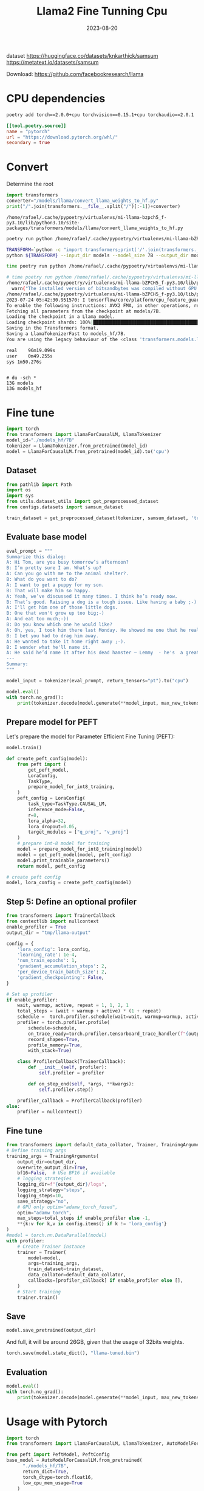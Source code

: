#+title: Llama2 Fine Tunning Cpu
#+Date: 2023-08-20
#+Draft: true
#+Tags[]: untagged
#+PROPERTY: header-args :eval never-export

dataset https://huggingface.co/datasets/knkarthick/samsum
https://metatext.io/datasets/samsum

Download:  https://github.com/facebookresearch/llama

* CPU dependencies
#+begin_src bash
poetry add torch==2.0.0+cpu torchvision==0.15.1+cpu torchaudio==2.0.1
#+end_src

 #+begin_src toml
[[tool.poetry.source]]
name = "pytorch"
url = "https://download.pytorch.org/whl/"
secondary = true
 #+end_src

* Convert
Determine the root

#+begin_src python
import transformers
converter="/models/llama/convert_llama_weights_to_hf.py"
print("/".join(transformers.__file__.split("/")[:-1])+converter)
#+end_src

#+RESULTS:


#+begin_example
/home/rafael/.cache/pypoetry/virtualenvs/mi-llama-bzpch5_f-py3.10/lib/python3.10/site-packages/transformers/models/llama/convert_llama_weights_to_hf.py
#+end_example

 #+begin_src bash
poetry run python /home/rafael/.cache/pypoetry/virtualenvs/mi-llama-bZPCH5_f-py3.10/lib/python3.10/site-packages/transformers/models/llama/convert_llama_weights_to_hf.py
 #+end_src


#+begin_src bash
TRANSFORM=`python -c "import transformers;print('/'.join(transformers.__file__.split('/')[:-1])+'/models/llama/convert_llama_weights_to_hf.py')"`
python ${TRANSFORM} --input_dir models --model_size 7B --output_dir models_hf/7B
#+end_src

#+begin_src bash
time poetry run python /home/rafael/.cache/pypoetry/virtualenvs/mi-llama-bZPCH5_f-py3.10/lib/python3.10/site-packages/transformers/models/llama/convert_llama_weights_to_hf.py --input_dir models --model_size 7B --output_dir models_hf/7B
#+end_src


#+begin_src bash
# time poetry run python /home/rafael/.cache/pypoetry/virtualenvs/mi-llama-bZPCH5_f-py3.10/lib/python3.10/site-packages/transformers/models/llama/convert_llama_weights_to_hf.py --input_dir models --model_size 7B --output_dir models_hf/7B
/home/rafael/.cache/pypoetry/virtualenvs/mi-llama-bZPCH5_f-py3.10/lib/python3.10/site-packages/bitsandbytes/cextension.py:34: UserWarning: The installed version of bitsandbytes was compiled without GPU support. 8-bit optimizers, 8-bit multiplication, and GPU quantization are unavailable.
  warn("The installed version of bitsandbytes was compiled without GPU support. "
/home/rafael/.cache/pypoetry/virtualenvs/mi-llama-bZPCH5_f-py3.10/lib/python3.10/site-packages/bitsandbytes/libbitsandbytes_cpu.so: undefined symbol: cadam32bit_grad_fp32
2023-07-24 05:42:30.951570: I tensorflow/core/platform/cpu_feature_guard.cc:182] This TensorFlow binary is optimized to use available CPU instructions in performance-critical operations.
To enable the following instructions: AVX2 FMA, in other operations, rebuild TensorFlow with the appropriate compiler flags.
Fetching all parameters from the checkpoint at models/7B.
Loading the checkpoint in a Llama model.
Loading checkpoint shards: 100%|███████████████████████████████████████████████| 33/33 [07:26<00:00, 13.54s/it]
Saving in the Transformers format.
Saving a LlamaTokenizerFast to models_hf/7B.
You are using the legacy behaviour of the <class 'transformers.models.llama.tokenization_llama.LlamaTokenizer'>. This means that tokens that come after special tokens will not be properly handled. We recommend you to read the related pull request available at https://github.com/huggingface/transformers/pull/24565

real	96m19.099s
user	0m49.255s
sys	1m50.276s
#+end_src

#+begin_src
#+end_src

#+begin_example
# du -sch *
13G models
13G models_hf
#+end_example

* Fine tune
#+begin_src python :session llama-fine-tune
import torch
from transformers import LlamaForCausalLM, LlamaTokenizer
model_id="./models_hf/7B"
tokenizer = LlamaTokenizer.from_pretrained(model_id)
model = LlamaForCausalLM.from_pretrained(model_id).to('cpu')

#+end_src

#+RESULTS:

** Dataset
#+begin_src python :session llama-fine-tune
from pathlib import Path
import os
import sys
from utils.dataset_utils import get_preprocessed_dataset
from configs.datasets import samsum_dataset

train_dataset = get_preprocessed_dataset(tokenizer, samsum_dataset, 'train')

#+end_src

#+RESULTS:

** Evaluate base model
#+begin_src python :session llama-fine-tune
eval_prompt = """
Summarize this dialog:
A: Hi Tom, are you busy tomorrow’s afternoon?
B: I’m pretty sure I am. What’s up?
A: Can you go with me to the animal shelter?.
B: What do you want to do?
A: I want to get a puppy for my son.
B: That will make him so happy.
A: Yeah, we’ve discussed it many times. I think he’s ready now.
B: That’s good. Raising a dog is a tough issue. Like having a baby ;-)
A: I'll get him one of those little dogs.
B: One that won't grow up too big;-)
A: And eat too much;-))
B: Do you know which one he would like?
A: Oh, yes, I took him there last Monday. He showed me one that he really liked.
B: I bet you had to drag him away.
A: He wanted to take it home right away ;-).
B: I wonder what he'll name it.
A: He said he’d name it after his dead hamster – Lemmy  - he's  a great Motorhead fan :-)))
---
Summary:
"""

model_input = tokenizer(eval_prompt, return_tensors="pt").to("cpu")

model.eval()
with torch.no_grad():
    print(tokenizer.decode(model.generate(**model_input, max_new_tokens=100)[0], skip_special_tokens=True))
#+end_src

** Prepare model for PEFT

Let's prepare the model for Parameter Efficient Fine Tuning (PEFT):

#+begin_src python :session llama-fine-tune
model.train()

def create_peft_config(model):
    from peft import (
        get_peft_model,
        LoraConfig,
        TaskType,
        prepare_model_for_int8_training,
    )
    peft_config = LoraConfig(
        task_type=TaskType.CAUSAL_LM,
        inference_mode=False,
        r=8,
        lora_alpha=32,
        lora_dropout=0.05,
        target_modules = ["q_proj", "v_proj"]
    )
    # prepare int-8 model for training
    model = prepare_model_for_int8_training(model)
    model = get_peft_model(model, peft_config)
    model.print_trainable_parameters()
    return model, peft_config

# create peft config
model, lora_config = create_peft_config(model)
#+end_src

#+RESULTS:

** Step 5: Define an optional profiler

#+begin_src python :session llama-fine-tune
from transformers import TrainerCallback
from contextlib import nullcontext
enable_profiler = True
output_dir = "tmp/llama-output"

config = {
    'lora_config': lora_config,
    'learning_rate': 1e-4,
    'num_train_epochs': 1,
    'gradient_accumulation_steps': 2,
    'per_device_train_batch_size': 2,
    'gradient_checkpointing': False,
}

# Set up profiler
if enable_profiler:
    wait, warmup, active, repeat = 1, 1, 2, 1
    total_steps = (wait + warmup + active) * (1 + repeat)
    schedule =  torch.profiler.schedule(wait=wait, warmup=warmup, active=active, repeat=repeat)
    profiler = torch.profiler.profile(
        schedule=schedule,
        on_trace_ready=torch.profiler.tensorboard_trace_handler(f"{output_dir}/logs/tensorboard"),
        record_shapes=True,
        profile_memory=True,
        with_stack=True)

    class ProfilerCallback(TrainerCallback):
        def __init__(self, profiler):
            self.profiler = profiler

        def on_step_end(self, *args, **kwargs):
            self.profiler.step()

    profiler_callback = ProfilerCallback(profiler)
else:
    profiler = nullcontext()
#+end_src

#+RESULTS:

** Fine tune
#+begin_src python :session llama-fine-tune
from transformers import default_data_collator, Trainer, TrainingArguments
# Define training args
training_args = TrainingArguments(
    output_dir=output_dir,
    overwrite_output_dir=True,
    bf16=False,  # Use BF16 if available
    # logging strategies
    logging_dir=f"{output_dir}/logs",
    logging_strategy="steps",
    logging_steps=10,
    save_strategy="no",
    # GPU only optim="adamw_torch_fused",
    optim="adamw_torch",
    max_steps=total_steps if enable_profiler else -1,
    **{k:v for k,v in config.items() if k != 'lora_config'}
)
#model = torch.nn.DataParallel(model)
with profiler:
    # Create Trainer instance
    trainer = Trainer(
        model=model,
        args=training_args,
        train_dataset=train_dataset,
        data_collator=default_data_collator,
        callbacks=[profiler_callback] if enable_profiler else [],
    )
    # Start training
    trainer.train()

#+end_src

** Save
#+begin_src python :session llama-fine-tune
model.save_pretrained(output_dir)
#+end_src

And full, it will be around 26GB, given that the usage of 32bits weights.

#+begin_src python :session llama-fine-tune
torch.save(model.state_dict(), "llama-tuned.bin")
#+end_src

** Evaluation
#+begin_src python :session llama-fine-tune
model.eval()
with torch.no_grad():
    print(tokenizer.decode(model.generate(**model_input, max_new_tokens=100)[0], skip_special_tokens=True))

#+end_src


* Usage with Pytorch

#+begin_src python
import torch
from transformers import LlamaForCausalLM, LlamaTokenizer, AutoModelForCausalLM

from peft import PeftModel, PeftConfig
base_model = AutoModelForCausalLM.from_pretrained(
      "./models_hf/7B",
      return_dict=True,
      torch_dtype=torch.float16,
      low_cpu_mem_usage=True
    )
model = PeftModel.from_pretrained(base_model, "./tmp/llama-output", torch_dtype=torch.float16, low_cpu_mem_usage=True)
model = model.merge_and_unload()
#+end_src

** Publish to Hugging Faces

#+begin_src python
model.push_to_hub("rafa-dot-el/sample-llama")
#+end_src


** Merge
#+begin_src python
from peft import PeftModel, PeftConfig
from transformers import AutoModelForCausalLM

config = PeftConfig.from_pretrained("rafa-dot-el/sample-llama")
model = AutoModelForCausalLM.from_pretrained("./models_hf/7B")
model = PeftModel.from_pretrained(model, "rafa-dot-el/sample-llama")
#+end_src

* Run with LLaMA.CPP

*Upload to HF first, or else it will fail during the conversion*, download it back from HF and then quantize:

Download from HF using =convert.py= from llama.cpp

Quantize:

#+begin_src bash
./quantize ./models/7B/ggml-model-f16.bin ./models/7B/ggml-model-q4_0.bin 2
#+end_src

** Convert HF model to GGML

#+begin_src bash
# python convert.py --outtype f16 --outfile converted.model /tmp/convert/
#+end_src

#+begin_example
Loading model file /tmp/convert/pytorch_model-00001-of-00002.bin
Loading model file /tmp/convert/pytorch_model-00001-of-00002.bin
Loading model file /tmp/convert/pytorch_model-00002-of-00002.bin
vocabtype: spm
Loading vocab file /tmp/convert/tokenizer.model
params: n_vocab:32000 n_embd:4096 n_mult:5504 n_head:32 n_layer:32
Writing vocab...
[  1/291] Writing tensor tok_embeddings.weight                  | size  32000 x   4096  | type UnquantizedDataType(name='F16')
[  2/291] Writing tensor norm.weight                            | size   4096           | type UnquantizedDataType(name='F32')
[  3/291] Writing tensor output.weight                          | size  32000 x   4096  | type UnquantizedDataType(name='F16')
[  4/291] Writing tensor layers.0.attention.wq.weight           | size   4096 x   4096  | type UnquantizedDataType(name='F16')
[  5/291] Writing tensor layers.0.attention.wk.weight           | size   4096 x   4096  | type UnquantizedDataType(name='F16')
[  6/291] Writing tensor layers.0.attention.wv.weight           | size   4096 x   4096  | type UnquantizedDataType(name='F16')
[  7/291] Writing tensor layers.0.attention.wo.weight           | size   4096 x   4096  | type UnquantizedDataType(name='F16')
[  8/291] Writing tensor layers.0.attention_norm.weight         | size   4096           | type UnquantizedDataType(name='F32')
[  9/291] Writing tensor layers.0.feed_forward.w1.weight        | size  11008 x   4096  | type UnquantizedDataType(name='F16')
[ 10/291] Writing tensor layers.0.feed_forward.w2.weight        | size   4096 x  11008  | type UnquantizedDataType(name='F16')
[ 11/291] Writing tensor layers.0.feed_forward.w3.weight        | size  11008 x   4096  | type UnquantizedDataType(name='F16')
[ 12/291] Writing tensor layers.0.ffn_norm.weight               | size   4096           | type UnquantizedDataType(name='F32')
[ 13/291] Writing tensor layers.1.attention.wq.weight           | size   4096 x   4096  | type UnquantizedDataType(name='F16')
[ 14/291] Writing tensor layers.1.attention.wk.weight           | size   4096 x   4096  | type UnquantizedDataType(name='F16')
[ 15/291] Writing tensor layers.1.attention.wv.weight           | size   4096 x   4096  | type UnquantizedDataType(name='F16')
[ 16/291] Writing tensor layers.1.attention.wo.weight           | size   4096 x   4096  | type UnquantizedDataType(name='F16')
[ 17/291] Writing tensor layers.1.attention_norm.weight         | size   4096           | type UnquantizedDataType(name='F32')
[ 18/291] Writing tensor layers.1.feed_forward.w1.weight        | size  11008 x   4096  | type UnquantizedDataType(name='F16')
[ 19/291] Writing tensor layers.1.feed_forward.w2.weight        | size   4096 x  11008  | type UnquantizedDataType(name='F16')
[ 20/291] Writing tensor layers.1.feed_forward.w3.weight        | size  11008 x   4096  | type UnquantizedDataType(name='F16')
[ 21/291] Writing tensor layers.1.ffn_norm.weight               | size   4096           | type UnquantizedDataType(name='F32')
[ 22/291] Writing tensor layers.2.attention.wq.weight           | size   4096 x   4096  | type UnquantizedDataType(name='F16')
[ 23/291] Writing tensor layers.2.attention.wk.weight           | size   4096 x   4096  | type UnquantizedDataType(name='F16')
[ 24/291] Writing tensor layers.2.attention.wv.weight           | size   4096 x   4096  | type UnquantizedDataType(name='F16')
[ 25/291] Writing tensor layers.2.attention.wo.weight           | size   4096 x   4096  | type UnquantizedDataType(name='F16')
[ 26/291] Writing tensor layers.2.attention_norm.weight         | size   4096           | type UnquantizedDataType(name='F32')
[ 27/291] Writing tensor layers.2.feed_forward.w1.weight        | size  11008 x   4096  | type UnquantizedDataType(name='F16')
[ 28/291] Writing tensor layers.2.feed_forward.w2.weight        | size   4096 x  11008  | type UnquantizedDataType(name='F16')
[ 29/291] Writing tensor layers.2.feed_forward.w3.weight        | size  11008 x   4096  | type UnquantizedDataType(name='F16')
[ 30/291] Writing tensor layers.2.ffn_norm.weight               | size   4096           | type UnquantizedDataType(name='F32')
[ 31/291] Writing tensor layers.3.attention.wq.weight           | size   4096 x   4096  | type UnquantizedDataType(name='F16')
[ 32/291] Writing tensor layers.3.attention.wk.weight           | size   4096 x   4096  | type UnquantizedDataType(name='F16')
[ 33/291] Writing tensor layers.3.attention.wv.weight           | size   4096 x   4096  | type UnquantizedDataType(name='F16')
[ 34/291] Writing tensor layers.3.attention.wo.weight           | size   4096 x   4096  | type UnquantizedDataType(name='F16')
[ 35/291] Writing tensor layers.3.attention_norm.weight         | size   4096           | type UnquantizedDataType(name='F32')
[ 36/291] Writing tensor layers.3.feed_forward.w1.weight        | size  11008 x   4096  | type UnquantizedDataType(name='F16')
[ 37/291] Writing tensor layers.3.feed_forward.w2.weight        | size   4096 x  11008  | type UnquantizedDataType(name='F16')
[ 38/291] Writing tensor layers.3.feed_forward.w3.weight        | size  11008 x   4096  | type UnquantizedDataType(name='F16')
[ 39/291] Writing tensor layers.3.ffn_norm.weight               | size   4096           | type UnquantizedDataType(name='F32')
[ 40/291] Writing tensor layers.4.attention.wq.weight           | size   4096 x   4096  | type UnquantizedDataType(name='F16')
[ 41/291] Writing tensor layers.4.attention.wk.weight           | size   4096 x   4096  | type UnquantizedDataType(name='F16')
[ 42/291] Writing tensor layers.4.attention.wv.weight           | size   4096 x   4096  | type UnquantizedDataType(name='F16')
[ 43/291] Writing tensor layers.4.attention.wo.weight           | size   4096 x   4096  | type UnquantizedDataType(name='F16')
[ 44/291] Writing tensor layers.4.attention_norm.weight         | size   4096           | type UnquantizedDataType(name='F32')
[ 45/291] Writing tensor layers.4.feed_forward.w1.weight        | size  11008 x   4096  | type UnquantizedDataType(name='F16')
[ 46/291] Writing tensor layers.4.feed_forward.w2.weight        | size   4096 x  11008  | type UnquantizedDataType(name='F16')
[ 47/291] Writing tensor layers.4.feed_forward.w3.weight        | size  11008 x   4096  | type UnquantizedDataType(name='F16')
[ 48/291] Writing tensor layers.4.ffn_norm.weight               | size   4096           | type UnquantizedDataType(name='F32')
[ 49/291] Writing tensor layers.5.attention.wq.weight           | size   4096 x   4096  | type UnquantizedDataType(name='F16')
[ 50/291] Writing tensor layers.5.attention.wk.weight           | size   4096 x   4096  | type UnquantizedDataType(name='F16')
[ 51/291] Writing tensor layers.5.attention.wv.weight           | size   4096 x   4096  | type UnquantizedDataType(name='F16')
[ 52/291] Writing tensor layers.5.attention.wo.weight           | size   4096 x   4096  | type UnquantizedDataType(name='F16')
[ 53/291] Writing tensor layers.5.attention_norm.weight         | size   4096           | type UnquantizedDataType(name='F32')
[ 54/291] Writing tensor layers.5.feed_forward.w1.weight        | size  11008 x   4096  | type UnquantizedDataType(name='F16')
[ 55/291] Writing tensor layers.5.feed_forward.w2.weight        | size   4096 x  11008  | type UnquantizedDataType(name='F16')
[ 56/291] Writing tensor layers.5.feed_forward.w3.weight        | size  11008 x   4096  | type UnquantizedDataType(name='F16')
[ 57/291] Writing tensor layers.5.ffn_norm.weight               | size   4096           | type UnquantizedDataType(name='F32')
[ 58/291] Writing tensor layers.6.attention.wq.weight           | size   4096 x   4096  | type UnquantizedDataType(name='F16')
[ 59/291] Writing tensor layers.6.attention.wk.weight           | size   4096 x   4096  | type UnquantizedDataType(name='F16')
[ 60/291] Writing tensor layers.6.attention.wv.weight           | size   4096 x   4096  | type UnquantizedDataType(name='F16')
[ 61/291] Writing tensor layers.6.attention.wo.weight           | size   4096 x   4096  | type UnquantizedDataType(name='F16')
[ 62/291] Writing tensor layers.6.attention_norm.weight         | size   4096           | type UnquantizedDataType(name='F32')
[ 63/291] Writing tensor layers.6.feed_forward.w1.weight        | size  11008 x   4096  | type UnquantizedDataType(name='F16')
[ 64/291] Writing tensor layers.6.feed_forward.w2.weight        | size   4096 x  11008  | type UnquantizedDataType(name='F16')
[ 65/291] Writing tensor layers.6.feed_forward.w3.weight        | size  11008 x   4096  | type UnquantizedDataType(name='F16')
[ 66/291] Writing tensor layers.6.ffn_norm.weight               | size   4096           | type UnquantizedDataType(name='F32')
[ 67/291] Writing tensor layers.7.attention.wq.weight           | size   4096 x   4096  | type UnquantizedDataType(name='F16')
[ 68/291] Writing tensor layers.7.attention.wk.weight           | size   4096 x   4096  | type UnquantizedDataType(name='F16')
[ 69/291] Writing tensor layers.7.attention.wv.weight           | size   4096 x   4096  | type UnquantizedDataType(name='F16')
[ 70/291] Writing tensor layers.7.attention.wo.weight           | size   4096 x   4096  | type UnquantizedDataType(name='F16')
[ 71/291] Writing tensor layers.7.attention_norm.weight         | size   4096           | type UnquantizedDataType(name='F32')
[ 72/291] Writing tensor layers.7.feed_forward.w1.weight        | size  11008 x   4096  | type UnquantizedDataType(name='F16')
[ 73/291] Writing tensor layers.7.feed_forward.w2.weight        | size   4096 x  11008  | type UnquantizedDataType(name='F16')
[ 74/291] Writing tensor layers.7.feed_forward.w3.weight        | size  11008 x   4096  | type UnquantizedDataType(name='F16')
[ 75/291] Writing tensor layers.7.ffn_norm.weight               | size   4096           | type UnquantizedDataType(name='F32')
[ 76/291] Writing tensor layers.8.attention.wq.weight           | size   4096 x   4096  | type UnquantizedDataType(name='F16')
[ 77/291] Writing tensor layers.8.attention.wk.weight           | size   4096 x   4096  | type UnquantizedDataType(name='F16')
[ 78/291] Writing tensor layers.8.attention.wv.weight           | size   4096 x   4096  | type UnquantizedDataType(name='F16')
[ 79/291] Writing tensor layers.8.attention.wo.weight           | size   4096 x   4096  | type UnquantizedDataType(name='F16')
[ 80/291] Writing tensor layers.8.attention_norm.weight         | size   4096           | type UnquantizedDataType(name='F32')
[ 81/291] Writing tensor layers.8.feed_forward.w1.weight        | size  11008 x   4096  | type UnquantizedDataType(name='F16')
[ 82/291] Writing tensor layers.8.feed_forward.w2.weight        | size   4096 x  11008  | type UnquantizedDataType(name='F16')
[ 83/291] Writing tensor layers.8.feed_forward.w3.weight        | size  11008 x   4096  | type UnquantizedDataType(name='F16')
[ 84/291] Writing tensor layers.8.ffn_norm.weight               | size   4096           | type UnquantizedDataType(name='F32')
[ 85/291] Writing tensor layers.9.attention.wq.weight           | size   4096 x   4096  | type UnquantizedDataType(name='F16')
[ 86/291] Writing tensor layers.9.attention.wk.weight           | size   4096 x   4096  | type UnquantizedDataType(name='F16')
[ 87/291] Writing tensor layers.9.attention.wv.weight           | size   4096 x   4096  | type UnquantizedDataType(name='F16')
[ 88/291] Writing tensor layers.9.attention.wo.weight           | size   4096 x   4096  | type UnquantizedDataType(name='F16')
[ 89/291] Writing tensor layers.9.attention_norm.weight         | size   4096           | type UnquantizedDataType(name='F32')
[ 90/291] Writing tensor layers.9.feed_forward.w1.weight        | size  11008 x   4096  | type UnquantizedDataType(name='F16')
[ 91/291] Writing tensor layers.9.feed_forward.w2.weight        | size   4096 x  11008  | type UnquantizedDataType(name='F16')
[ 92/291] Writing tensor layers.9.feed_forward.w3.weight        | size  11008 x   4096  | type UnquantizedDataType(name='F16')
[ 93/291] Writing tensor layers.9.ffn_norm.weight               | size   4096           | type UnquantizedDataType(name='F32')
[ 94/291] Writing tensor layers.10.attention.wq.weight          | size   4096 x   4096  | type UnquantizedDataType(name='F16')
[ 95/291] Writing tensor layers.10.attention.wk.weight          | size   4096 x   4096  | type UnquantizedDataType(name='F16')
[ 96/291] Writing tensor layers.10.attention.wv.weight          | size   4096 x   4096  | type UnquantizedDataType(name='F16')
[ 97/291] Writing tensor layers.10.attention.wo.weight          | size   4096 x   4096  | type UnquantizedDataType(name='F16')
[ 98/291] Writing tensor layers.10.attention_norm.weight        | size   4096           | type UnquantizedDataType(name='F32')
[ 99/291] Writing tensor layers.10.feed_forward.w1.weight       | size  11008 x   4096  | type UnquantizedDataType(name='F16')
[100/291] Writing tensor layers.10.feed_forward.w2.weight       | size   4096 x  11008  | type UnquantizedDataType(name='F16')
[101/291] Writing tensor layers.10.feed_forward.w3.weight       | size  11008 x   4096  | type UnquantizedDataType(name='F16')
[102/291] Writing tensor layers.10.ffn_norm.weight              | size   4096           | type UnquantizedDataType(name='F32')
[103/291] Writing tensor layers.11.attention.wq.weight          | size   4096 x   4096  | type UnquantizedDataType(name='F16')
[104/291] Writing tensor layers.11.attention.wk.weight          | size   4096 x   4096  | type UnquantizedDataType(name='F16')
[105/291] Writing tensor layers.11.attention.wv.weight          | size   4096 x   4096  | type UnquantizedDataType(name='F16')
[106/291] Writing tensor layers.11.attention.wo.weight          | size   4096 x   4096  | type UnquantizedDataType(name='F16')
[107/291] Writing tensor layers.11.attention_norm.weight        | size   4096           | type UnquantizedDataType(name='F32')
[108/291] Writing tensor layers.11.feed_forward.w1.weight       | size  11008 x   4096  | type UnquantizedDataType(name='F16')
[109/291] Writing tensor layers.11.feed_forward.w2.weight       | size   4096 x  11008  | type UnquantizedDataType(name='F16')
[110/291] Writing tensor layers.11.feed_forward.w3.weight       | size  11008 x   4096  | type UnquantizedDataType(name='F16')
[111/291] Writing tensor layers.11.ffn_norm.weight              | size   4096           | type UnquantizedDataType(name='F32')
[112/291] Writing tensor layers.12.attention.wq.weight          | size   4096 x   4096  | type UnquantizedDataType(name='F16')
[113/291] Writing tensor layers.12.attention.wk.weight          | size   4096 x   4096  | type UnquantizedDataType(name='F16')
[114/291] Writing tensor layers.12.attention.wv.weight          | size   4096 x   4096  | type UnquantizedDataType(name='F16')
[115/291] Writing tensor layers.12.attention.wo.weight          | size   4096 x   4096  | type UnquantizedDataType(name='F16')
[116/291] Writing tensor layers.12.attention_norm.weight        | size   4096           | type UnquantizedDataType(name='F32')
[117/291] Writing tensor layers.12.feed_forward.w1.weight       | size  11008 x   4096  | type UnquantizedDataType(name='F16')
[118/291] Writing tensor layers.12.feed_forward.w2.weight       | size   4096 x  11008  | type UnquantizedDataType(name='F16')
[119/291] Writing tensor layers.12.feed_forward.w3.weight       | size  11008 x   4096  | type UnquantizedDataType(name='F16')
[120/291] Writing tensor layers.12.ffn_norm.weight              | size   4096           | type UnquantizedDataType(name='F32')
[121/291] Writing tensor layers.13.attention.wq.weight          | size   4096 x   4096  | type UnquantizedDataType(name='F16')
[122/291] Writing tensor layers.13.attention.wk.weight          | size   4096 x   4096  | type UnquantizedDataType(name='F16')
[123/291] Writing tensor layers.13.attention.wv.weight          | size   4096 x   4096  | type UnquantizedDataType(name='F16')
[124/291] Writing tensor layers.13.attention.wo.weight          | size   4096 x   4096  | type UnquantizedDataType(name='F16')
[125/291] Writing tensor layers.13.attention_norm.weight        | size   4096           | type UnquantizedDataType(name='F32')
[126/291] Writing tensor layers.13.feed_forward.w1.weight       | size  11008 x   4096  | type UnquantizedDataType(name='F16')
[127/291] Writing tensor layers.13.feed_forward.w2.weight       | size   4096 x  11008  | type UnquantizedDataType(name='F16')
[128/291] Writing tensor layers.13.feed_forward.w3.weight       | size  11008 x   4096  | type UnquantizedDataType(name='F16')
[129/291] Writing tensor layers.13.ffn_norm.weight              | size   4096           | type UnquantizedDataType(name='F32')
[130/291] Writing tensor layers.14.attention.wq.weight          | size   4096 x   4096  | type UnquantizedDataType(name='F16')
[131/291] Writing tensor layers.14.attention.wk.weight          | size   4096 x   4096  | type UnquantizedDataType(name='F16')
[132/291] Writing tensor layers.14.attention.wv.weight          | size   4096 x   4096  | type UnquantizedDataType(name='F16')
[133/291] Writing tensor layers.14.attention.wo.weight          | size   4096 x   4096  | type UnquantizedDataType(name='F16')
[134/291] Writing tensor layers.14.attention_norm.weight        | size   4096           | type UnquantizedDataType(name='F32')
[135/291] Writing tensor layers.14.feed_forward.w1.weight       | size  11008 x   4096  | type UnquantizedDataType(name='F16')
[136/291] Writing tensor layers.14.feed_forward.w2.weight       | size   4096 x  11008  | type UnquantizedDataType(name='F16')
[137/291] Writing tensor layers.14.feed_forward.w3.weight       | size  11008 x   4096  | type UnquantizedDataType(name='F16')
[138/291] Writing tensor layers.14.ffn_norm.weight              | size   4096           | type UnquantizedDataType(name='F32')
[139/291] Writing tensor layers.15.attention.wq.weight          | size   4096 x   4096  | type UnquantizedDataType(name='F16')
[140/291] Writing tensor layers.15.attention.wk.weight          | size   4096 x   4096  | type UnquantizedDataType(name='F16')
[141/291] Writing tensor layers.15.attention.wv.weight          | size   4096 x   4096  | type UnquantizedDataType(name='F16')
[142/291] Writing tensor layers.15.attention.wo.weight          | size   4096 x   4096  | type UnquantizedDataType(name='F16')
[143/291] Writing tensor layers.15.attention_norm.weight        | size   4096           | type UnquantizedDataType(name='F32')
[144/291] Writing tensor layers.15.feed_forward.w1.weight       | size  11008 x   4096  | type UnquantizedDataType(name='F16')
[145/291] Writing tensor layers.15.feed_forward.w2.weight       | size   4096 x  11008  | type UnquantizedDataType(name='F16')
[146/291] Writing tensor layers.15.feed_forward.w3.weight       | size  11008 x   4096  | type UnquantizedDataType(name='F16')
[147/291] Writing tensor layers.15.ffn_norm.weight              | size   4096           | type UnquantizedDataType(name='F32')
[148/291] Writing tensor layers.16.attention.wq.weight          | size   4096 x   4096  | type UnquantizedDataType(name='F16')
[149/291] Writing tensor layers.16.attention.wk.weight          | size   4096 x   4096  | type UnquantizedDataType(name='F16')
[150/291] Writing tensor layers.16.attention.wv.weight          | size   4096 x   4096  | type UnquantizedDataType(name='F16')
[151/291] Writing tensor layers.16.attention.wo.weight          | size   4096 x   4096  | type UnquantizedDataType(name='F16')
[152/291] Writing tensor layers.16.attention_norm.weight        | size   4096           | type UnquantizedDataType(name='F32')
[153/291] Writing tensor layers.16.feed_forward.w1.weight       | size  11008 x   4096  | type UnquantizedDataType(name='F16')
[154/291] Writing tensor layers.16.feed_forward.w2.weight       | size   4096 x  11008  | type UnquantizedDataType(name='F16')
[155/291] Writing tensor layers.16.feed_forward.w3.weight       | size  11008 x   4096  | type UnquantizedDataType(name='F16')
[156/291] Writing tensor layers.16.ffn_norm.weight              | size   4096           | type UnquantizedDataType(name='F32')
[157/291] Writing tensor layers.17.attention.wq.weight          | size   4096 x   4096  | type UnquantizedDataType(name='F16')
[158/291] Writing tensor layers.17.attention.wk.weight          | size   4096 x   4096  | type UnquantizedDataType(name='F16')
[159/291] Writing tensor layers.17.attention.wv.weight          | size   4096 x   4096  | type UnquantizedDataType(name='F16')
[160/291] Writing tensor layers.17.attention.wo.weight          | size   4096 x   4096  | type UnquantizedDataType(name='F16')
[161/291] Writing tensor layers.17.attention_norm.weight        | size   4096           | type UnquantizedDataType(name='F32')
[162/291] Writing tensor layers.17.feed_forward.w1.weight       | size  11008 x   4096  | type UnquantizedDataType(name='F16')
[163/291] Writing tensor layers.17.feed_forward.w2.weight       | size   4096 x  11008  | type UnquantizedDataType(name='F16')
[164/291] Writing tensor layers.17.feed_forward.w3.weight       | size  11008 x   4096  | type UnquantizedDataType(name='F16')
[165/291] Writing tensor layers.17.ffn_norm.weight              | size   4096           | type UnquantizedDataType(name='F32')
[166/291] Writing tensor layers.18.attention.wq.weight          | size   4096 x   4096  | type UnquantizedDataType(name='F16')
[167/291] Writing tensor layers.18.attention.wk.weight          | size   4096 x   4096  | type UnquantizedDataType(name='F16')
[168/291] Writing tensor layers.18.attention.wv.weight          | size   4096 x   4096  | type UnquantizedDataType(name='F16')
[169/291] Writing tensor layers.18.attention.wo.weight          | size   4096 x   4096  | type UnquantizedDataType(name='F16')
[170/291] Writing tensor layers.18.attention_norm.weight        | size   4096           | type UnquantizedDataType(name='F32')
[171/291] Writing tensor layers.18.feed_forward.w1.weight       | size  11008 x   4096  | type UnquantizedDataType(name='F16')
[172/291] Writing tensor layers.18.feed_forward.w2.weight       | size   4096 x  11008  | type UnquantizedDataType(name='F16')
[173/291] Writing tensor layers.18.feed_forward.w3.weight       | size  11008 x   4096  | type UnquantizedDataType(name='F16')
[174/291] Writing tensor layers.18.ffn_norm.weight              | size   4096           | type UnquantizedDataType(name='F32')
[175/291] Writing tensor layers.19.attention.wq.weight          | size   4096 x   4096  | type UnquantizedDataType(name='F16')
[176/291] Writing tensor layers.19.attention.wk.weight          | size   4096 x   4096  | type UnquantizedDataType(name='F16')
[177/291] Writing tensor layers.19.attention.wv.weight          | size   4096 x   4096  | type UnquantizedDataType(name='F16')
[178/291] Writing tensor layers.19.attention.wo.weight          | size   4096 x   4096  | type UnquantizedDataType(name='F16')
[179/291] Writing tensor layers.19.attention_norm.weight        | size   4096           | type UnquantizedDataType(name='F32')
[180/291] Writing tensor layers.19.feed_forward.w1.weight       | size  11008 x   4096  | type UnquantizedDataType(name='F16')
[181/291] Writing tensor layers.19.feed_forward.w2.weight       | size   4096 x  11008  | type UnquantizedDataType(name='F16')
[182/291] Writing tensor layers.19.feed_forward.w3.weight       | size  11008 x   4096  | type UnquantizedDataType(name='F16')
[183/291] Writing tensor layers.19.ffn_norm.weight              | size   4096           | type UnquantizedDataType(name='F32')
[184/291] Writing tensor layers.20.attention.wq.weight          | size   4096 x   4096  | type UnquantizedDataType(name='F16')
[185/291] Writing tensor layers.20.attention.wk.weight          | size   4096 x   4096  | type UnquantizedDataType(name='F16')
[186/291] Writing tensor layers.20.attention.wv.weight          | size   4096 x   4096  | type UnquantizedDataType(name='F16')
[187/291] Writing tensor layers.20.attention.wo.weight          | size   4096 x   4096  | type UnquantizedDataType(name='F16')
[188/291] Writing tensor layers.20.attention_norm.weight        | size   4096           | type UnquantizedDataType(name='F32')
[189/291] Writing tensor layers.20.feed_forward.w1.weight       | size  11008 x   4096  | type UnquantizedDataType(name='F16')
[190/291] Writing tensor layers.20.feed_forward.w2.weight       | size   4096 x  11008  | type UnquantizedDataType(name='F16')
[191/291] Writing tensor layers.20.feed_forward.w3.weight       | size  11008 x   4096  | type UnquantizedDataType(name='F16')
[192/291] Writing tensor layers.20.ffn_norm.weight              | size   4096           | type UnquantizedDataType(name='F32')
[193/291] Writing tensor layers.21.attention.wq.weight          | size   4096 x   4096  | type UnquantizedDataType(name='F16')
[194/291] Writing tensor layers.21.attention.wk.weight          | size   4096 x   4096  | type UnquantizedDataType(name='F16')
[195/291] Writing tensor layers.21.attention.wv.weight          | size   4096 x   4096  | type UnquantizedDataType(name='F16')
[196/291] Writing tensor layers.21.attention.wo.weight          | size   4096 x   4096  | type UnquantizedDataType(name='F16')
[197/291] Writing tensor layers.21.attention_norm.weight        | size   4096           | type UnquantizedDataType(name='F32')
[198/291] Writing tensor layers.21.feed_forward.w1.weight       | size  11008 x   4096  | type UnquantizedDataType(name='F16')
[199/291] Writing tensor layers.21.feed_forward.w2.weight       | size   4096 x  11008  | type UnquantizedDataType(name='F16')
[200/291] Writing tensor layers.21.feed_forward.w3.weight       | size  11008 x   4096  | type UnquantizedDataType(name='F16')
[201/291] Writing tensor layers.21.ffn_norm.weight              | size   4096           | type UnquantizedDataType(name='F32')
[202/291] Writing tensor layers.22.attention.wq.weight          | size   4096 x   4096  | type UnquantizedDataType(name='F16')
[203/291] Writing tensor layers.22.attention.wk.weight          | size   4096 x   4096  | type UnquantizedDataType(name='F16')
[204/291] Writing tensor layers.22.attention.wv.weight          | size   4096 x   4096  | type UnquantizedDataType(name='F16')
[205/291] Writing tensor layers.22.attention.wo.weight          | size   4096 x   4096  | type UnquantizedDataType(name='F16')
[206/291] Writing tensor layers.22.attention_norm.weight        | size   4096           | type UnquantizedDataType(name='F32')
[207/291] Writing tensor layers.22.feed_forward.w1.weight       | size  11008 x   4096  | type UnquantizedDataType(name='F16')
[208/291] Writing tensor layers.22.feed_forward.w2.weight       | size   4096 x  11008  | type UnquantizedDataType(name='F16')
[209/291] Writing tensor layers.22.feed_forward.w3.weight       | size  11008 x   4096  | type UnquantizedDataType(name='F16')
[210/291] Writing tensor layers.22.ffn_norm.weight              | size   4096           | type UnquantizedDataType(name='F32')
[211/291] Writing tensor layers.23.attention.wq.weight          | size   4096 x   4096  | type UnquantizedDataType(name='F16')
[212/291] Writing tensor layers.23.attention.wk.weight          | size   4096 x   4096  | type UnquantizedDataType(name='F16')
[213/291] Writing tensor layers.23.attention.wv.weight          | size   4096 x   4096  | type UnquantizedDataType(name='F16')
[214/291] Writing tensor layers.23.attention.wo.weight          | size   4096 x   4096  | type UnquantizedDataType(name='F16')
[215/291] Writing tensor layers.23.attention_norm.weight        | size   4096           | type UnquantizedDataType(name='F32')
[216/291] Writing tensor layers.23.feed_forward.w1.weight       | size  11008 x   4096  | type UnquantizedDataType(name='F16')
[217/291] Writing tensor layers.23.feed_forward.w2.weight       | size   4096 x  11008  | type UnquantizedDataType(name='F16')
[218/291] Writing tensor layers.23.feed_forward.w3.weight       | size  11008 x   4096  | type UnquantizedDataType(name='F16')
[219/291] Writing tensor layers.23.ffn_norm.weight              | size   4096           | type UnquantizedDataType(name='F32')
[220/291] Writing tensor layers.24.attention.wq.weight          | size   4096 x   4096  | type UnquantizedDataType(name='F16')
[221/291] Writing tensor layers.24.attention.wk.weight          | size   4096 x   4096  | type UnquantizedDataType(name='F16')
[222/291] Writing tensor layers.24.attention.wv.weight          | size   4096 x   4096  | type UnquantizedDataType(name='F16')
[223/291] Writing tensor layers.24.attention.wo.weight          | size   4096 x   4096  | type UnquantizedDataType(name='F16')
[224/291] Writing tensor layers.24.attention_norm.weight        | size   4096           | type UnquantizedDataType(name='F32')
[225/291] Writing tensor layers.24.feed_forward.w1.weight       | size  11008 x   4096  | type UnquantizedDataType(name='F16')
[226/291] Writing tensor layers.24.feed_forward.w2.weight       | size   4096 x  11008  | type UnquantizedDataType(name='F16')
[227/291] Writing tensor layers.24.feed_forward.w3.weight       | size  11008 x   4096  | type UnquantizedDataType(name='F16')
[228/291] Writing tensor layers.24.ffn_norm.weight              | size   4096           | type UnquantizedDataType(name='F32')
[229/291] Writing tensor layers.25.attention.wq.weight          | size   4096 x   4096  | type UnquantizedDataType(name='F16')
[230/291] Writing tensor layers.25.attention.wk.weight          | size   4096 x   4096  | type UnquantizedDataType(name='F16')
[231/291] Writing tensor layers.25.attention.wv.weight          | size   4096 x   4096  | type UnquantizedDataType(name='F16')
[232/291] Writing tensor layers.25.attention.wo.weight          | size   4096 x   4096  | type UnquantizedDataType(name='F16')
[233/291] Writing tensor layers.25.attention_norm.weight        | size   4096           | type UnquantizedDataType(name='F32')
[234/291] Writing tensor layers.25.feed_forward.w1.weight       | size  11008 x   4096  | type UnquantizedDataType(name='F16')
[235/291] Writing tensor layers.25.feed_forward.w2.weight       | size   4096 x  11008  | type UnquantizedDataType(name='F16')
[236/291] Writing tensor layers.25.feed_forward.w3.weight       | size  11008 x   4096  | type UnquantizedDataType(name='F16')
[237/291] Writing tensor layers.25.ffn_norm.weight              | size   4096           | type UnquantizedDataType(name='F32')
[238/291] Writing tensor layers.26.attention.wq.weight          | size   4096 x   4096  | type UnquantizedDataType(name='F16')
[239/291] Writing tensor layers.26.attention.wk.weight          | size   4096 x   4096  | type UnquantizedDataType(name='F16')
[240/291] Writing tensor layers.26.attention.wv.weight          | size   4096 x   4096  | type UnquantizedDataType(name='F16')
[241/291] Writing tensor layers.26.attention.wo.weight          | size   4096 x   4096  | type UnquantizedDataType(name='F16')
[242/291] Writing tensor layers.26.attention_norm.weight        | size   4096           | type UnquantizedDataType(name='F32')
[243/291] Writing tensor layers.26.feed_forward.w1.weight       | size  11008 x   4096  | type UnquantizedDataType(name='F16')
[244/291] Writing tensor layers.26.feed_forward.w2.weight       | size   4096 x  11008  | type UnquantizedDataType(name='F16')
[245/291] Writing tensor layers.26.feed_forward.w3.weight       | size  11008 x   4096  | type UnquantizedDataType(name='F16')
[246/291] Writing tensor layers.26.ffn_norm.weight              | size   4096           | type UnquantizedDataType(name='F32')
[247/291] Writing tensor layers.27.attention.wq.weight          | size   4096 x   4096  | type UnquantizedDataType(name='F16')
[248/291] Writing tensor layers.27.attention.wk.weight          | size   4096 x   4096  | type UnquantizedDataType(name='F16')
[249/291] Writing tensor layers.27.attention.wv.weight          | size   4096 x   4096  | type UnquantizedDataType(name='F16')
[250/291] Writing tensor layers.27.attention.wo.weight          | size   4096 x   4096  | type UnquantizedDataType(name='F16')
[251/291] Writing tensor layers.27.attention_norm.weight        | size   4096           | type UnquantizedDataType(name='F32')
[252/291] Writing tensor layers.27.feed_forward.w1.weight       | size  11008 x   4096  | type UnquantizedDataType(name='F16')
[253/291] Writing tensor layers.27.feed_forward.w2.weight       | size   4096 x  11008  | type UnquantizedDataType(name='F16')
[254/291] Writing tensor layers.27.feed_forward.w3.weight       | size  11008 x   4096  | type UnquantizedDataType(name='F16')
[255/291] Writing tensor layers.27.ffn_norm.weight              | size   4096           | type UnquantizedDataType(name='F32')
[256/291] Writing tensor layers.28.attention.wq.weight          | size   4096 x   4096  | type UnquantizedDataType(name='F16')
[257/291] Writing tensor layers.28.attention.wk.weight          | size   4096 x   4096  | type UnquantizedDataType(name='F16')
[258/291] Writing tensor layers.28.attention.wv.weight          | size   4096 x   4096  | type UnquantizedDataType(name='F16')
[259/291] Writing tensor layers.28.attention.wo.weight          | size   4096 x   4096  | type UnquantizedDataType(name='F16')
[260/291] Writing tensor layers.28.attention_norm.weight        | size   4096           | type UnquantizedDataType(name='F32')
[261/291] Writing tensor layers.28.feed_forward.w1.weight       | size  11008 x   4096  | type UnquantizedDataType(name='F16')
[262/291] Writing tensor layers.28.feed_forward.w2.weight       | size   4096 x  11008  | type UnquantizedDataType(name='F16')
[263/291] Writing tensor layers.28.feed_forward.w3.weight       | size  11008 x   4096  | type UnquantizedDataType(name='F16')
[264/291] Writing tensor layers.28.ffn_norm.weight              | size   4096           | type UnquantizedDataType(name='F32')
[265/291] Writing tensor layers.29.attention.wq.weight          | size   4096 x   4096  | type UnquantizedDataType(name='F16')
[266/291] Writing tensor layers.29.attention.wk.weight          | size   4096 x   4096  | type UnquantizedDataType(name='F16')
[267/291] Writing tensor layers.29.attention.wv.weight          | size   4096 x   4096  | type UnquantizedDataType(name='F16')
[268/291] Writing tensor layers.29.attention.wo.weight          | size   4096 x   4096  | type UnquantizedDataType(name='F16')
[269/291] Writing tensor layers.29.attention_norm.weight        | size   4096           | type UnquantizedDataType(name='F32')
[270/291] Writing tensor layers.29.feed_forward.w1.weight       | size  11008 x   4096  | type UnquantizedDataType(name='F16')
[271/291] Writing tensor layers.29.feed_forward.w2.weight       | size   4096 x  11008  | type UnquantizedDataType(name='F16')
[272/291] Writing tensor layers.29.feed_forward.w3.weight       | size  11008 x   4096  | type UnquantizedDataType(name='F16')
[273/291] Writing tensor layers.29.ffn_norm.weight              | size   4096           | type UnquantizedDataType(name='F32')
[274/291] Writing tensor layers.30.attention.wq.weight          | size   4096 x   4096  | type UnquantizedDataType(name='F16')
[275/291] Writing tensor layers.30.attention.wk.weight          | size   4096 x   4096  | type UnquantizedDataType(name='F16')
[276/291] Writing tensor layers.30.attention.wv.weight          | size   4096 x   4096  | type UnquantizedDataType(name='F16')
[277/291] Writing tensor layers.30.attention.wo.weight          | size   4096 x   4096  | type UnquantizedDataType(name='F16')
[278/291] Writing tensor layers.30.attention_norm.weight        | size   4096           | type UnquantizedDataType(name='F32')
[279/291] Writing tensor layers.30.feed_forward.w1.weight       | size  11008 x   4096  | type UnquantizedDataType(name='F16')
[280/291] Writing tensor layers.30.feed_forward.w2.weight       | size   4096 x  11008  | type UnquantizedDataType(name='F16')
[281/291] Writing tensor layers.30.feed_forward.w3.weight       | size  11008 x   4096  | type UnquantizedDataType(name='F16')
[282/291] Writing tensor layers.30.ffn_norm.weight              | size   4096           | type UnquantizedDataType(name='F32')
[283/291] Writing tensor layers.31.attention.wq.weight          | size   4096 x   4096  | type UnquantizedDataType(name='F16')
[284/291] Writing tensor layers.31.attention.wk.weight          | size   4096 x   4096  | type UnquantizedDataType(name='F16')
[285/291] Writing tensor layers.31.attention.wv.weight          | size   4096 x   4096  | type UnquantizedDataType(name='F16')
[286/291] Writing tensor layers.31.attention.wo.weight          | size   4096 x   4096  | type UnquantizedDataType(name='F16')
[287/291] Writing tensor layers.31.attention_norm.weight        | size   4096           | type UnquantizedDataType(name='F32')
[288/291] Writing tensor layers.31.feed_forward.w1.weight       | size  11008 x   4096  | type UnquantizedDataType(name='F16')
[289/291] Writing tensor layers.31.feed_forward.w2.weight       | size   4096 x  11008  | type UnquantizedDataType(name='F16')
[290/291] Writing tensor layers.31.feed_forward.w3.weight       | size  11008 x   4096  | type UnquantizedDataType(name='F16')
[291/291] Writing tensor layers.31.ffn_norm.weight              | size   4096           | type UnquantizedDataType(name='F32')
Wrote converted.model
#+end_example
** Run with LLaMA.cpp

#+begin_src bash
./main -m converted.model -n 256 --repeat_penalty 1.0 --color -i -r "User: " -f prompts/summary.txt --numa -t 16
#+end_src

* TODO Consider measuring
Consider converting the model to 16 bits and check for any loss of precision
#+begin_src python :session llama-fine-tune
model = model.half()
#+end_src

* Appendix
** =pyproject.toml=
#+begin_src toml
[tool.poetry]
name = "mi-llama"
version = "0.1.0"
description = ""
authors = ["Rafael <pr9@tuta.io>"]
readme = "README.org"
packages = [{include = "mi_llama"}]

[tool.poetry.dependencies]
python = ">3.9,<3.12"
transformers = "^4.31.0"
datasets = "^2.13.1"
accelerate = "^0.21.0"
sentencepiece = "^0.1.99"
protobuf = "3.20.3"
py7zr = "^0.20.5"
scipy = "^1.11.1"
peft = "^0.4.0"
bitsandbytes = "^0.40.2"
fire = "^0.5.0"
torch-tb-profiler = "^0.4.1"
ipywidgets = "^8.0.7"
tensorflow-cpu = "^2.13.0"
torch = "2.0.0+cpu"
torchvision = "0.15.1+cpu"
torchaudio = "2.0.1"
ebooklib = "^0.18"
bs4 = "^0.0.1"


[build-system]
requires = ["poetry-core"]
build-backend = "poetry.core.masonry.api"

[[tool.poetry.source]]
name = "pytorch"
url = "https://download.pytorch.org/whl/"
secondary = true
#+end_src
